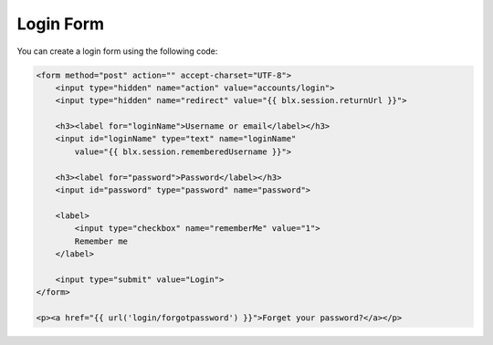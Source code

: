 Login Form
==========

You can create a login form using the following code:

.. code-block:: html

    <form method="post" action="" accept-charset="UTF-8">
        <input type="hidden" name="action" value="accounts/login">
        <input type="hidden" name="redirect" value="{{ blx.session.returnUrl }}">

        <h3><label for="loginName">Username or email</label></h3>
        <input id="loginName" type="text" name="loginName"
            value="{{ blx.session.rememberedUsername }}">

        <h3><label for="password">Password</label></h3>
        <input id="password" type="password" name="password">

        <label>
            <input type="checkbox" name="rememberMe" value="1">
            Remember me
        </label>

        <input type="submit" value="Login">
    </form>

    <p><a href="{{ url('login/forgotpassword') }}">Forget your password?</a></p>
